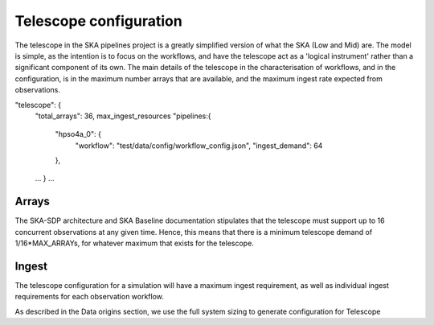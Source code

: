 .. _telescope_overview:

=========================
Telescope configuration
=========================

The telescope in the SKA pipelines project is a greatly simplified version of
what the SKA (Low and Mid) are. The model is simple, as the intention is to
focus on the workflows, and have the telescope act as a 'logical instrument'
rather than a significant component of its own. The main details of the
telescope in the characterisation of workflows, and in the configuration, is
in the maximum number arrays that are available, and the maximum ingest rate
expected from observations.

"telescope": {
	"total_arrays": 36,
	max_ingest_resources
	"pipelines:{
		"hpso4a_0": {
			"workflow": "test/data/config/workflow_config.json",
			"ingest_demand": 64
		},
	...
	}
	...


Arrays
------

The SKA-SDP architecture and SKA Baseline documentation stipulates that the
telescope must support up to 16 concurrent observations at any given time.
Hence, this means that there is a minimum telescope demand of
1/16*MAX_ARRAYs, for whatever maximum that exists for the telescope.

Ingest
------
The telescope configuration for a simulation will have a maximum ingest
requirement, as well as individual ingest requirements for each
observation workflow.




As described in the Data origins section, we use the full system sizing to
generate configuration for Telescope